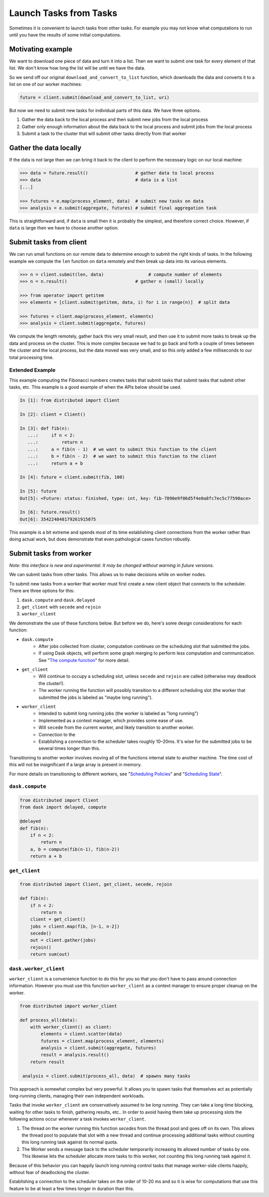 Launch Tasks from Tasks
=======================

Sometimes it is convenient to launch tasks from other tasks.
For example you may not know what computations to run until you have the
results of some initial computations.

Motivating example
------------------

We want to download one piece of data and turn it into a list.  Then we want to
submit one task for every element of that list.  We don't know how long the
list will be until we have the data.

So we send off our original ``download_and_convert_to_list`` function, which
downloads the data and converts it to a list on one of our worker machines:

.. code-block:: python

   future = client.submit(download_and_convert_to_list, uri)

But now we need to submit new tasks for individual parts of this data.  We have
three options.

1.  Gather the data back to the local process and then submit new jobs from the
    local process
2.  Gather only enough information about the data back to the local process and
    submit jobs from the local process
3.  Submit a task to the cluster that will submit other tasks directly from
    that worker

Gather the data locally
-----------------------

If the data is not large then we can bring it back to the client to perform the
necessary logic on our local machine:

.. code-block:: python

   >>> data = future.result()                  # gather data to local process
   >>> data                                    # data is a list
   [...]

   >>> futures = e.map(process_element, data)  # submit new tasks on data
   >>> analysis = e.submit(aggregate, futures) # submit final aggregation task

This is straightforward and, if ``data`` is small then it is probably the
simplest, and therefore correct choice.  However, if ``data`` is large then we
have to choose another option.


Submit tasks from client
------------------------

We can run small functions on our remote data to determine enough to submit the
right kinds of tasks.  In the following example we compute the ``len`` function
on ``data`` remotely and then break up data into its various elements.

.. code-block:: python

   >>> n = client.submit(len, data)                 # compute number of elements
   >>> n = n.result()                          # gather n (small) locally

   >>> from operator import getitem
   >>> elements = [client.submit(getitem, data, i) for i in range(n)]  # split data

   >>> futures = client.map(process_element, elements)
   >>> analysis = client.submit(aggregate, futures)

We compute the length remotely, gather back this very small result, and then
use it to submit more tasks to break up the data and process on the cluster.
This is more complex because we had to go back and forth a couple of times
between the cluster and the local process, but the data moved was very small,
and so this only added a few milliseconds to our total processing time.

Extended Example
~~~~~~~~~~~~~~~~

This example computing the Fibonacci numbers creates tasks that submit tasks
that submit tasks that submit other tasks, etc. This example is a good example
of when the APIs below should be used.

.. code-block:: python

   In [1]: from distributed import Client

   In [2]: client = Client()

   In [3]: def fib(n):
      ...:     if n < 2:
      ...:         return n
      ...:     a = fib(n - 1)  # we want to submit this function to the client
      ...:     b = fib(n - 2)  # we want to submit this function to the client
      ...:     return a + b

   In [4]: future = client.submit(fib, 100)

   In [5]: future
   Out[5]: <Future: status: finished, type: int, key: fib-7890e9f06d5f4e0a8fc7ec5c77590ace>

   In [6]: future.result()
   Out[6]: 354224848179261915075

This example is a bit extreme and spends most of its time establishing client
connections from the worker rather than doing actual work, but does demonstrate
that even pathological cases function robustly.


Submit tasks from worker
------------------------

*Note: this interface is new and experimental.  It may be changed without
warning in future versions.*

We can submit tasks from other tasks.  This allows us to make decisions while
on worker nodes.

To submit new tasks from a worker that worker must first create a new client
object that connects to the scheduler. There are three options for this:

1. ``dask.compute`` and ``dask.delayed``
2. ``get_client`` with ``secede`` and ``rejoin``
3. ``worker_client``

We demonstrate the use of these functions below. But before we do, here's some
design considerations for each function:

* ``dask.compute``
    * After jobs collected from cluster, computation continues on the
      scheduling slot that submitted the jobs.
    * If using Dask objects, will perform some graph merging to perform less
      computation and communication. See "`The compute function`_" for more
      detail.
* ``get_client``
    * Will continue to occupy a scheduling slot, unless ``secede`` and
      ``rejoin`` are called (otherwise may deadlock the cluster!).
    * The worker running the function will possibly transition to a different
      scheduling slot (the worker that submitted the jobs is labeled as "maybe
      long running").
* ``worker_client``
    * Intended to submit long running jobs (the worker is labeled as "long
      running")
    * Implemented as a context manager, which provides some ease of use.
    * Will ``secede`` from the current worker, and likely transition to another
      worker.
    * Connection to the
    * Establishing a connection to the scheduler takes roughly 10–20ms. It's
      wise for the submitted jobs to be several times longer than this.

Transitioning to another worker involves moving all of the functions internal
state to another machine. The time cost of this will not be insignificant if a
large array is present in memory.

For more details on transitioning to different workers, see "`Scheduling
Policies`_" and "`Scheduling State`_".

.. _Scheduling Policies: https://distributed.readthedocs.io/en/latest/scheduling-policies.html
.. _Scheduling State: https://distributed.readthedocs.io/en/latest/scheduling-state.html
.. _The compute function: https://dask.pydata.org/en/latest/scheduler-overview.html#the-compute-function

``dask.compute``
~~~~~~~~~~~~~~~~

.. code-block:: python

    from distributed import Client
    from dask import delayed, compute

    @delayed
    def fib(n):
        if n < 2:
            return n
        a, b = compute(fib(n-1), fib(n-2))
        return a + b


``get_client``
~~~~~~~~~~~~~~

.. code-block:: python

    from distributed import Client, get_client, secede, rejoin

    def fib(n):
        if n < 2:
            return n
        client = get_client()
        jobs = client.map(fib, [n-1, n-2])
        secede()
        out = client.gather(jobs)
        rejoin()
        return sum(out)


``dask.worker_client``
~~~~~~~~~~~~~~~~~~~~~~

``worker_client`` is a convenience function to do this for you so that you
don't have to pass around connection information.  However you must use this
function ``worker_client`` as a context manager to ensure proper cleanup on the
worker.

.. code-block:: python

   from distributed import worker_client

   def process_all(data):
       with worker_client() as client:
           elements = client.scatter(data)
           futures = client.map(process_element, elements)
           analysis = client.submit(aggregate, futures)
           result = analysis.result()
       return result

    analysis = client.submit(process_all, data)  # spawns many tasks

This approach is somewhat complex but very powerful.  It allows you to spawn
tasks that themselves act as potentially long-running clients, managing their
own independent workloads.

Tasks that invoke ``worker_client`` are conservatively assumed to be *long
running*.  They can take a long time blocking, waiting for other tasks to
finish, gathering results, etc..  In order to avoid having them take up
processing slots the following actions occur whenever a task invokes
``worker_client``.

1.  The thread on the worker running this function *secedes* from the thread
    pool and goes off on its own.  This allows the thread pool to populate that
    slot with a new thread and continue processing additional tasks without
    counting this long running task against its normal quota.
2.  The Worker sends a message back to the scheduler temporarily increasing its
    allowed number of tasks by one.  This likewise lets the scheduler allocate
    more tasks to this worker, not counting this long running task against it.

Because of this behavior you can happily launch long running control tasks that
manage worker-side clients happily, without fear of deadlocking the cluster.

Establishing a connection to the scheduler takes on the order of 10-20 ms and
so it is wise for computations that use this feature to be at least a few times
longer in duration than this.
